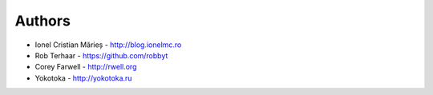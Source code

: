 
Authors
=======

* Ionel Cristian Mărieș - http://blog.ionelmc.ro
* Rob Terhaar - https://github.com/robbyt
* Corey Farwell - http://rwell.org
* Yokotoka - http://yokotoka.ru
